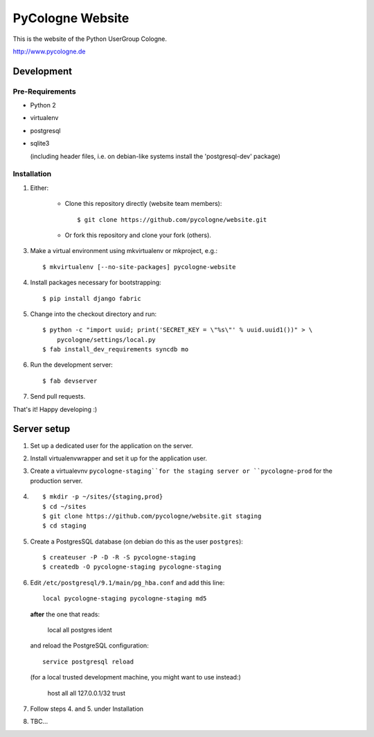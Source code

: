 PyCologne Website
=================


This is the website of the Python UserGroup Cologne.

http://www.pycologne.de


Development
-----------


Pre-Requirements
++++++++++++++++

* Python 2
* virtualenv
* postgresql
* sqlite3

  (including header files, i.e. on debian-like systems install the
  'postgresql-dev' package)


Installation
++++++++++++

1. Either:

    - Clone this repository directly (website team members)::

        $ git clone https://github.com/pycologne/website.git

    - Or fork this repository and clone your fork (others).

3. Make a virtual environment using mkvirtualenv or mkproject, e.g.::

    $ mkvirtualenv [--no-site-packages] pycologne-website

4. Install packages necessary for bootstrapping::

    $ pip install django fabric

5. Change into the checkout directory and run::

    $ python -c "import uuid; print('SECRET_KEY = \"%s\"' % uuid.uuid1())" > \
        pycologne/settings/local.py
    $ fab install_dev_requirements syncdb mo

6. Run the development server::

    $ fab devserver

7. Send pull requests.

That's it! Happy developing :)


Server setup
------------

#. Set up a dedicated user for the application on the server.

#. Install virtualenvwrapper and set it up for the application user.

#. Create a virtualevnv ``pycologne-staging``for the staging server or
   ``pycologne-prod`` for the production server.

#. ::

        $ mkdir -p ~/sites/{staging,prod}
        $ cd ~/sites
        $ git clone https://github.com/pycologne/website.git staging
        $ cd staging

#. Create a PostgresSQL database (on debian do this as the user ``postgres``)::

        $ createuser -P -D -R -S pycologne-staging
        $ createdb -O pycologne-staging pycologne-staging

#. Edit ``/etc/postgresql/9.1/main/pg_hba.conf`` and add this line::

        local pycologne-staging pycologne-staging md5

   **after** the one that reads:

        local   all         postgres                          ident

   and reload the PostgreSQL configuration::

        service postgresql reload

   (for a local trusted development machine, you might want to use instead:)

        host    all         all         127.0.0.1/32                trust
        

#. Follow steps 4. and 5. under Installation

#. TBC...
